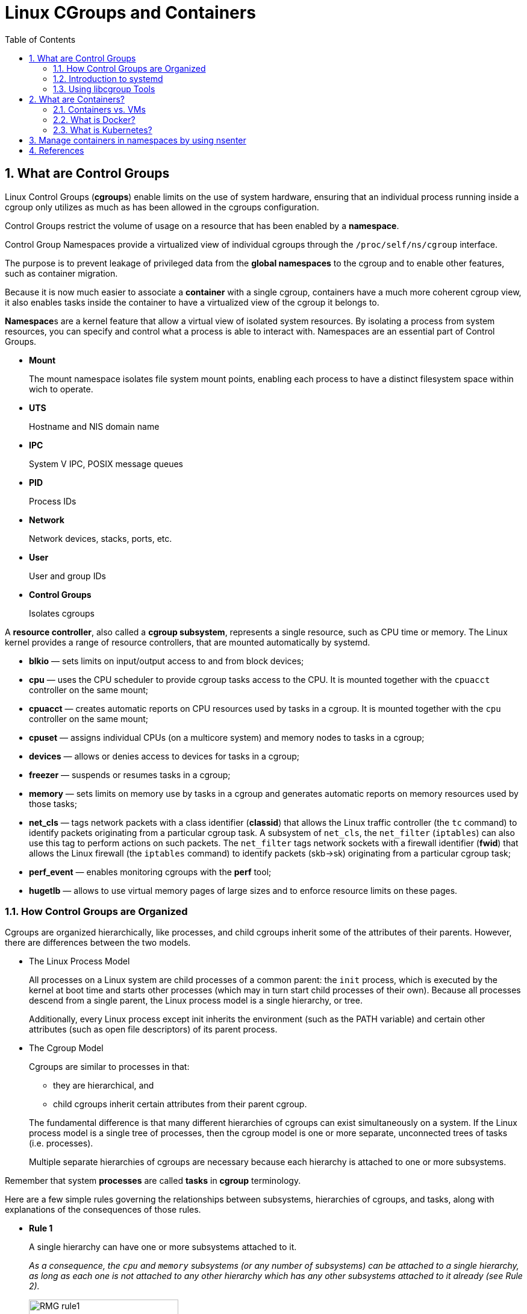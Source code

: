 = Linux CGroups and Containers
:page-layout: post
:page-categories: ['linux']
:page-tags: ['linux', 'cgroup', 'namespace']
:page-date: 2021-11-23 14:48:37 +0800
:page-revdate: 2021-11-23 14:48:37 +0800
:sectnums:
:toc:

== What are Control Groups

Linux Control Groups (*cgroups*) enable limits on the use of system hardware, ensuring that an individual process running inside a cgroup only utilizes as much as has been allowed in the cgroups configuration.

Control Groups restrict the volume of usage on a resource that has been enabled by a *namespace*.

Control Group Namespaces provide a virtualized view of individual cgroups through the `/proc/self/ns/cgroup` interface.

The purpose is to prevent leakage of privileged data from the *global namespaces* to the cgroup and to enable other features, such as container migration.

Because it is now much easier to associate a *container* with a single cgroup, containers have a much more coherent cgroup view, it also enables tasks inside the container to have a virtualized view of the cgroup it belongs to.

**Namespace**s are a kernel feature that allow a virtual view of isolated system resources. By isolating a process from system resources, you can specify and control what a process is able to interact with. Namespaces are an essential part of Control Groups.

* *Mount*
+
The mount namespace isolates file system mount points, enabling each process to have a distinct filesystem space within wich to operate. 

* *UTS*
+
Hostname and NIS domain name 

* *IPC*
+
System V IPC, POSIX message queues 

* *PID*
+
Process IDs 

* *Network*
+
Network devices, stacks, ports, etc. 

* *User*
+
User and group IDs 

* *Control Groups*
+
Isolates cgroups 

A *resource controller*, also called a *cgroup subsystem*, represents a single resource, such as CPU time or memory. The Linux kernel provides a range of resource controllers, that are mounted automatically by systemd.

* *blkio* — sets limits on input/output access to and from block devices;
* *cpu* — uses the CPU scheduler to provide cgroup tasks access to the CPU. It is mounted together with the `cpuacct` controller on the same mount;
* *cpuacct* — creates automatic reports on CPU resources used by tasks in a cgroup. It is mounted together with the `cpu` controller on the same mount;
* *cpuset* — assigns individual CPUs (on a multicore system) and memory nodes to tasks in a cgroup;
* *devices* — allows or denies access to devices for tasks in a cgroup;
* *freezer* — suspends or resumes tasks in a cgroup;
* *memory* — sets limits on memory use by tasks in a cgroup and generates automatic reports on memory resources used by those tasks;
* *net_cls* — tags network packets with a class identifier (*classid*) that allows the Linux traffic controller (the `tc` command) to identify packets originating from a particular cgroup task. A subsystem of `net_cls`, the `net_filter` (`iptables`) can also use this tag to perform actions on such packets. The `net_filter` tags network sockets with a firewall identifier (*fwid*) that allows the Linux firewall (the `iptables` command) to identify packets (skb->sk) originating from a particular cgroup task;
* *perf_event* — enables monitoring cgroups with the *perf* tool;
* *hugetlb* — allows to use virtual memory pages of large sizes and to enforce resource limits on these pages. 

=== How Control Groups are Organized

Cgroups are organized hierarchically, like processes, and child cgroups inherit some of the attributes of their parents. However, there are differences between the two models.

* The Linux Process Model
+
All processes on a Linux system are child processes of a common parent: the `init` process, which is executed by the kernel at boot time and starts other processes (which may in turn start child processes of their own). Because all processes descend from a single parent, the Linux process model is a single hierarchy, or tree.
+
Additionally, every Linux process except init inherits the environment (such as the PATH variable) and certain other attributes (such as open file descriptors) of its parent process.

* The Cgroup Model
+
Cgroups are similar to processes in that:
+
--
** they are hierarchical, and
** child cgroups inherit certain attributes from their parent cgroup. 
--
+
The fundamental difference is that many different hierarchies of cgroups can exist simultaneously on a system. If the Linux process model is a single tree of processes, then the cgroup model is one or more separate, unconnected trees of tasks (i.e. processes).
+
Multiple separate hierarchies of cgroups are necessary because each hierarchy is attached to one or more subsystems.

Remember that system *processes* are called *tasks* in *cgroup* terminology.

Here are a few simple rules governing the relationships between subsystems, hierarchies of cgroups, and tasks, along with explanations of the consequences of those rules. 

:rmg-rule1-png: https://access.redhat.com/webassets/avalon/d/Red_Hat_Enterprise_Linux-6-Resource_Management_Guide-en-US/images/fe94409bf79906ecb380e8fbd8063016/RMG-rule1.png
:rmg-rule2-png: https://access.redhat.com/webassets/avalon/d/Red_Hat_Enterprise_Linux-6-Resource_Management_Guide-en-US/images/c4b0445881422c88d957e352911bccd8/RMG-rule2.png
:rmg-rule3-png: https://access.redhat.com/webassets/avalon/d/Red_Hat_Enterprise_Linux-6-Resource_Management_Guide-en-US/images/fb48098033d1c4ccdb5a55516c9cb816/RMG-rule3.png
:rmg-rule4-png: https://access.redhat.com/webassets/avalon/d/Red_Hat_Enterprise_Linux-6-Resource_Management_Guide-en-US/images/67e2c07808671294692acde9baf0b452/RMG-rule4.png

* *Rule 1*
+
A single hierarchy can have one or more subsystems attached to it.
+
_As a consequence, the `cpu` and `memory` subsystems (or any number of subsystems) can be attached to a single hierarchy, as long as each one is not attached to any other hierarchy which has any other subsystems attached to it already (see Rule 2)._
+
image::{rmg-rule1-png}[,55%,55%]

* *Rule 2*
+
Any single subsystem (such as `cpu`) cannot be attached to more than one hierarchy if one of those hierarchies has a different subsystem attached to it already.
+
_As a consequence, the `cpu` subsystem can never be attached to two different hierarchies if one of those hierarchies already has the `memory` subsystem attached to it. However, a single subsystem can be attached to two hierarchies if both of those hierarchies have only that subsystem attached._
+
image::{rmg-rule2-png}[,55%,55%]

* *Rule 3*
+
Each time a new hierarchy is created on the systems, all tasks on the system are initially members of the default cgroup of that hierarchy, which is known as the *root cgroup*. For any single hierarchy you create, each task on the system can be a member of exactly one cgroup in that hierarchy.
+
A single task may be in multiple cgroups, as long as each of those cgroups is in a different hierarchy.
+
As soon as a task becomes a member of a second cgroup in the same hierarchy, it is removed from the first cgroup in that hierarchy. At no time is a task ever in two different cgroups in the same hierarchy.
+
_As a consequence, if the `cpu` and `memory` subsystems are attached to a hierarchy named `cpu_mem_cg`, and the `net_cls` subsystem is attached to a hierarchy named `net`, then a running `httpd` process could be a member of any one cgroup in `cpu_mem_cg`, and any one cgroup in `net`._
+
The cgroup in `cpu_mem_cg` that the `httpd` process is a member of might restrict its CPU time to half of that allotted to other processes, and limit its memory usage to a maximum of `1024` MB. Additionally, the cgroup in `net` that the `httpd` process is a member of might limit its transmission rate to `30` MB/s (megabytes per second).
+
When the first hierarchy is created, every task on the system is a member of at least one cgroup: the root cgroup. When using cgroups, therefore, every system task is always in at least one cgroup. 
+
image::{rmg-rule3-png}[,55%,55%]

* *Rule 4*
+
Any process (task) on the system which forks itself creates a child task. A child task automatically inherits the cgroup membership of its parent but can be moved to different cgroups as needed. Once forked, the parent and child processes are completely independent.
+
_As a consequence, consider the `httpd` task that is a member of the cgroup named `half_cpu_1gb_max` in the `cpu_and_mem` hierarchy, and a member of the cgroup `trans_rate_30` in the `net` hierarchy. When that `httpd` process forks itself, its child process automatically becomes a member of the `half_cpu_1gb_max` cgroup, and the `trans_rate_30` cgroup. It inherits the exact same cgroups its parent task belongs to._
+
_From that point forward, the parent and child tasks are completely independent of each other: changing the cgroups that one task belongs to does not affect the other. Neither will changing cgroups of a parent task affect any of its grandchildren in any way. To summarize: any child task always initially inherits memberships to the exact same cgroups as their parent task, but those memberships can be changed or removed later._
+
image::{rmg-rule4-png}[,55%,55%]

=== Introduction to systemd

*Systemd* is a system and service manager for Linux operating systems. It is designed to be backwards compatible with SysV init scripts, and provides a number of features such as parallel startup of system services at boot time, on-demand activation of daemons, or dependency-based service control logic. 

[%header,cols="1,1,5",title="Available systemd Unit Types"]
|===
|Unit Type
|File Extension
|Description

|Service unit
|.service
|A system service.

|Target unit
|.target
|A group of systemd units.

|Automount unit
|.automount
|A file system automount point.

|Device unit
|.device
|A device file recognized by the kernel.

|Mount unit
|.mount
|A file system mount point.

|Path unit
|.path
|A file or directory in a file system.

|Scope unit
|.scope
|An externally created process.

|Slice unit
|.slice
|A group of hierarchically organized units that manage system processes.

|Snapshot unit
|.snapshot
|A saved state of the systemd manager.

|Socket unit
|.socket
|An inter-process communication socket.

|Swap unit
|.swap
|A swap device or a swap file.

|Timer unit
|.timer
|A systemd timer. 
|===

By default, *systemd* automatically creates a hierarchy of `slice`, `scope` and `service` units to provide a unified structure for the cgroup tree. Also, systemd automatically mounts hierarchies for important kernel **resource controller**s in the `/sys/fs/cgroup/` directory. 

* *Service* — A process or a group of processes, which `systemd` started based on a unit configuration file. Services encapsulate the specified processes so that they can be started and stopped as one set.

* *Scope* — A group of externally created processes. Scopes encapsulate processes that are started and stopped by arbitrary processes through the `fork()` function and then registered by systemd at runtime. For instance, user sessions, containers, and virtual machines are treated as scopes.

* *Slice* — A group of hierarchically organized units. Slices do not contain processes, they organize a hierarchy in which scopes and services are placed. The actual processes are contained in scopes or in services. In this hierarchical tree, every name of a slice unit corresponds to the path to a location in the hierarchy. The dash ("-") character acts as a separator of the path components.

Use the `systemctl` command to list system units and to view their status. Also, the `systemd-cgls` command is provided to view the hierarchy of control groups and `systemd-cgtop` to monitor their resource consumption in real time. 

Use the following command to list all active units on the system:

[source,sh]
$ systemctl list-units

The `list-units` option is executed by default, which means that you will receive the same output when you omit this option.

To list all unit files installed on your system and their status, type:

[source,sh]
$ systemctl list-unit-files

To view a list of all slices used on the system, type:

[source,sh]
$ systemctl -t slice 

[source,console]
----
  UNIT                  LOAD   ACTIVE SUB    DESCRIPTION
  -.slice               loaded active active Root Slice
  system-getty.slice    loaded active active system-getty.slice
  system-modprobe.slice loaded active active system-modprobe.slice
  system.slice          loaded active active System Slice
  user-1000.slice       loaded active active User Slice of UID 1000
  user.slice            loaded active active User and Session Slice

LOAD   = Reflects whether the unit definition was properly loaded.
ACTIVE = The high-level unit activation state, i.e. generalization of SUB.
SUB    = The low-level unit activation state, values depend on unit type.
6 loaded units listed. Pass --all to see loaded but inactive units, too.
To show all installed unit files use 'systemctl list-unit-files'.
----

To display detailed information about a service unit that corresponds to a system service, type: 

[source,sh]
----
$ systemctl status ssh.service 
----

[source,console,highlight=11]
----
● ssh.service - OpenBSD Secure Shell server
     Loaded: loaded (/lib/systemd/system/ssh.service; enabled; vendor preset: enabled)
     Active: active (running) since Tue 2021-11-23 15:07:53 CST; 49min ago
       Docs: man:sshd(8)
             man:sshd_config(5)
    Process: 350 ExecStartPre=/usr/sbin/sshd -t (code=exited, status=0/SUCCESS)
   Main PID: 367 (sshd)
      Tasks: 1 (limit: 4641)
     Memory: 8.0M
        CPU: 265ms
     CGroup: /system.slice/ssh.service
             └─367 sshd: /usr/sbin/sshd -D [listener] 0 of 10-100 startups
----

To display the whole cgroup hierarchy on your system, type:

[source,sh]
----
$ systemd-cgls
----

When `systemd-cgls` is issued without parameters, it returns the entire cgroup hierarchy. 

To view it information is stored in dedicated process files, type as root:

[source,sh]
$ cat proc/PID/cgroup

Where `PID` stands for the ID of the process you wish to examine.

The *systemd-cgls* command provides a static snapshot of the cgroup hierarchy. To see a dynamic account of currently running cgroups ordered by their resource usage (CPU, Memory, and IO), use:

[source,sh]
$ systemd-cgtop

=== Using libcgroup Tools

In order to use libcgroup tools, first ensure the cgroup-tools packages are installed on your system. 

[source,sh]
$ sudo apt-get install cgroup-tools -y

[source,console]
----
$ dpkg -l | grep cgroup-tools
ii  cgroup-tools                    0.41-8.1                     amd64        control and monitor control groups (tools)
----

[NOTE] 
====
The `cgroup-tools` with version `0.41-8.1` does not work with *cgroup2*.

[source,console]
----
$ uname -r
5.10.0-9-amd64

$ mount -t cgroup2,cgroup
cgroup2 on /sys/fs/cgroup type cgroup2 (rw,nosuid,nodev,noexec,relatime,nsdelegate,memory_recursiveprot)

$ cgget -g cpuset /
cgget: libcgroup initialization failed: Cgroup is not mounted
----
====

* Finding a Process
+
To find the cgroup to which a process belongs, run:
+
[source,sh]
$ ps -O cgroup
+
[source,console]
----
$ ps -o pid,cgroup:60,command
   PID CGROUP                                                       COMMAND
  5345 10:memory:/user.slice/user-1001.slice/session-21.scope,9:dev -bash
  5441 10:memory:/user.slice/user-1001.slice/session-21.scope,9:dev ps -o pid,cgroup:60,command
----
+
Or, if you know the PID for the process, run:
+
[source,sh]
$ cat /proc/PID/cgroup
+
where `PID` stands for a ID of the inspected process. 
+
[source,console]
----
$ cat /proc/5345/cgroup 
11:cpuset:/
10:memory:/user.slice/user-1001.slice/session-21.scope
9:devices:/user.slice
8:perf_event:/
7:blkio:/user.slice
6:rdma:/
5:pids:/user.slice/user-1001.slice/session-21.scope
4:freezer:/
3:net_cls,net_prio:/
2:cpu,cpuacct:/user.slice
1:name=systemd:/user.slice/user-1001.slice/session-21.scope
0::/user.slice/user-1001.slice/session-21.scope
----

* Listing Controllers
+
To find the controllers that are available in your kernel and information on how they are mounted together to hierarchies, execute:
+
[source,sh]
$ cat /proc/cgroups
+
[source,console]
----
#subsys_name	hierarchy	num_cgroups	enabled
cpuset	4	68	1
cpu	3	277	1
cpuacct	3	277	1
memory	6	277	1
devices	8	277	1
freezer	11	68	1
net_cls	10	68	1
blkio	5	277	1
perf_event	2	68	1
hugetlb	7	68	1
pids	9	277	1
net_prio	10	68	1
----
+
Alternatively, to find the mount points of particular subsystems, execute the following command:
+
[source,sh]
$ lssubsys -m [controllers]
+
Here `controllers` stands for a list of the subsystems seperated with space in which you are interested.
+
[source,console]
----
$ lssubsys -m
cpuset /sys/fs/cgroup/cpuset
cpu,cpuacct /sys/fs/cgroup/cpu,cpuacct
memory /sys/fs/cgroup/memory
devices /sys/fs/cgroup/devices
freezer /sys/fs/cgroup/freezer
net_cls,net_prio /sys/fs/cgroup/net_cls,net_prio
blkio /sys/fs/cgroup/blkio
perf_event /sys/fs/cgroup/perf_event
hugetlb /sys/fs/cgroup/hugetlb
pids /sys/fs/cgroup/pids

$ lssubsys -m cpu memory
cpu,cpuacct /sys/fs/cgroup/cpu,cpuacct
memory /sys/fs/cgroup/memory
----

* Finding Hierarchies
+
It is recommended that you mount hierarchies under the `/sys/fs/cgroup/` directory. Assuming this is the case on your system, list or browse the contents of that directory to obtain a list of hierarchies. If the tree utility is installed on your system, run it to obtain an overview of all hierarchies and the cgroups within them:
+
[source,sh]
$ tree /sys/fs/cgroup
+
[source,console]
----
$ tree -L 1 /sys/fs/cgroup/
/sys/fs/cgroup/
├── blkio
├── cpu -> cpu,cpuacct
├── cpuacct -> cpu,cpuacct
├── cpu,cpuacct
├── cpuset
├── devices
├── freezer
├── hugetlb
├── memory
├── net_cls -> net_cls,net_prio
├── net_cls,net_prio
├── net_prio -> net_cls,net_prio
├── perf_event
├── pids
└── systemd
----

* Finding Control Groups
+
To list the cgroups on a system, execute as root:
+
[source,sh]
$ lscgroup
+
To restrict the output to a specific hierarchy, specify a controller and a path in the format `controller:path`. For example:
+
[source,sh]
$ lscgroup cpuset:adminusers
+
The above command lists only subgroups of the `adminusers` cgroup in the hierarchy to which the `cpuset` controller is attached. 

* Displaying Parameters of Control Groups
+
To display the parameters of specific cgroups, run:
+
[source,sh]
$ cgget -r parameter list_of_cgroups
+
where `parameter` is a pseudofile that contains values for a controller, and `list_of_cgroups` is a list of cgroups separated with spaces. For example:
+
[source,sh]
$ cgget -r cpuset.cpus -r memory.limit_in_bytes group1 group2
+
displays the values of `cpuset.cpus` and `memory.limit_in_bytes` for cgroups `group1` and `group2`.
+
If you do not know the names of the parameters themselves, use a command like:
+
[source,sh]
$ cgget -g cpuset /

== What are Containers?

Containers are lightweight packages of your application code together with dependencies such as specific versions of programming language runtimes and libraries required to run your software services.

Containers make it easy to share CPU, memory, storage, and network resources at the operating systems level and offer a logical packaging mechanism in which applications can be abstracted from the environment in which they actually run. 

=== Containers vs. VMs

You might already be familiar with VMs: a guest operating system such as Linux or Windows runs on top of a host operating system with access to the underlying hardware. Containers are often compared to virtual machines (VMs). Like virtual machines, containers allow you to package your application together with libraries and other dependencies, providing isolated environments for running your software services.

* Containers are much more lightweight than VMs
* Containers virtualize at the OS level while VMs virtualize at the hardware level
* Containers share the OS kernel and use a fraction of the memory VMs require

image::https://www.redhat.com/cms/managed-files/virtualization-vs-containers.png[,75%,75%]

=== What is Docker? 

The word "Docker" refers to several things, including an open source community project; tools from the open source project; Docker Inc., the company that primarily supports that project; and the tools that company formally supports. 

With Docker, you can treat containers like extremely lightweight, modular virtual machines.

The Docker technology uses the https://www.redhat.com/en/topics/linux/what-is-the-linux-kernel[Linux kernel] and features of the kernel, like https://www.redhat.com/en/blog/world-domination-cgroups-rhel-8-welcome-cgroups-v2[*Cgroups*] and https://lwn.net/Articles/528078/[*namespaces*], to segregate processes so they can run independently. This independence is the intention of containers—the ability to run multiple processes and apps separately from one another to make better use of your infrastructure while retaining the security you would have with separate systems.

=== What is Kubernetes?

Kubernetes (also known as k8s or “kube”) is an open source container orchestration platform that automates many of the manual processes involved in deploying, managing, and scaling containerized applications.

image::https://www.redhat.com/cms/managed-files/kubernetes_diagram-v3-770x717_0_0_v2.svg?[,55%,55%]

With Kubernetes you can:

* Orchestrate containers across multiple hosts.
* Make better use of hardware to maximize resources needed to run your enterprise apps.
* Control and automate application deployments and updates.
* Mount and add storage to run stateful apps.
* Scale containerized applications and their resources on the fly.
* Declaratively manage services, which guarantees the deployed applications are always running the way you intended them to run.
* Health-check and self-heal your apps with autoplacement, autorestart, autoreplication, and autoscaling.

* *Docker and Kubernetes*
+
[source,console]
----
$ docker run -d --name nginx --memory 100Mi --cpu-shares 200 nginx:1.21

$ lscgroup | grep $(docker inspect --format="{{.Id}}" nginx) | cut -d ':' -f2 | uniq 
/system.slice/docker-9461d93b78b880402db8a78f5ee2b4de1d1f47646dea518389e51496c33361f9.scope

$ cgget -r cpu.shares -r memory.limit_in_bytes /system.slice/docker-9461d93b78b880402db8a78f5ee2b4de1d1f47646dea518389e51496c33361f9.scope
/system.slice/docker-9461d93b78b880402db8a78f5ee2b4de1d1f47646dea518389e51496c33361f9.scope:
cpu.shares: 200
memory.limit_in_bytes: 104857600
----

== Manage containers in namespaces by using nsenter

The kernel allocates and restricts the resources for individual processes running on the Linux operating system. The namespaces within the kernel partition these resources. Namespaces allocate the resources to a process such that the process only sees those specific resources. Namespaces provide isolation among the process, managing what system resources they can see. This technology is widely-used in container runtimes to provide a layer of isolation among containers that run on the same host.

Use Docker to create a container from the `debian:bullseye` image and install `procps` package inside the container, which provides `top` and `ps` commands.

[source,console]
----
$ docker run --rm -it --name namespace-demo -it debian:bullseye /bin/bash
root@5153317a7aa2:/# apt-get update && apt-get install procps  -y
...
root@5153317a7aa2:/# ps
    PID TTY          TIME CMD
      1 pts/0    00:00:00 bash
    481 pts/0    00:00:00 ps
----

In another terminal, use the `docker inspect` command to determine the process id associated with the new container.

[source,console]
----
$ docker inspect namespace-demo -f "{{.State.Pid}}"
415111
----

The process id is *415111*.

Each process has a */proc/[pid]/ns/* subdirectory containing one entry for each namespace that supports being manipulated by https://man7.org/linux/man-pages/man2/setns.2.html[setns].

Use the `ls` or `lsns` command to list the namespaces associated with a given process.

[source,console]
----
$ sudo ls -l /proc/415111/ns/
total 0
lrwxrwxrwx 1 root root 0 Nov 24 12:34 cgroup -> 'cgroup:[4026533307]'
lrwxrwxrwx 1 root root 0 Nov 24 12:34 ipc -> 'ipc:[4026533238]'
lrwxrwxrwx 1 root root 0 Nov 24 12:34 mnt -> 'mnt:[4026533236]'
lrwxrwxrwx 1 root root 0 Nov 24 12:34 net -> 'net:[4026533241]'
lrwxrwxrwx 1 root root 0 Nov 24 12:34 pid -> 'pid:[4026533239]'
lrwxrwxrwx 1 root root 0 Nov 24 12:34 pid_for_children -> 'pid:[4026533239]'
lrwxrwxrwx 1 root root 0 Nov 24 12:34 time -> 'time:[4026531834]'
lrwxrwxrwx 1 root root 0 Nov 24 12:34 time_for_children -> 'time:[4026531834]'
lrwxrwxrwx 1 root root 0 Nov 24 12:34 user -> 'user:[4026531837]'
lrwxrwxrwx 1 root root 0 Nov 24 12:34 uts -> 'uts:[4026533237]'

$ sudo lsns -p 415111
        NS TYPE   NPROCS    PID USER COMMAND
4026531834 time      208      1 root /sbin/init
4026531837 user      208      1 root /sbin/init
4026533236 mnt         1 415111 root /bin/bash
4026533237 uts         1 415111 root /bin/bash
4026533238 ipc         1 415111 root /bin/bash
4026533239 pid         1 415111 root /bin/bash
4026533241 net         1 415111 root /bin/bash
4026533307 cgroup      1 415111 root /bin/bash
----

The `nsenter` command expands to namespace enter. It accepts different options to only enter the specified namespace.

Let's enter the network namespace to check the IP address and route table.

[source,console]
----
$ nsenter -t 415111 -n ip a s
nsenter: cannot open /proc/415111/ns/net: Permission denied

$ sudo nsenter -t 415111 -n ip a s
1: lo: <LOOPBACK,UP,LOWER_UP> mtu 65536 qdisc noqueue state UNKNOWN group default qlen 1000
    link/loopback 00:00:00:00:00:00 brd 00:00:00:00:00:00
    inet 127.0.0.1/8 scope host lo
       valid_lft forever preferred_lft forever
19: eth0@if20: <BROADCAST,MULTICAST,UP,LOWER_UP> mtu 1500 qdisc noqueue state UP group default 
    link/ether 02:42:ac:11:00:02 brd ff:ff:ff:ff:ff:ff link-netnsid 0
    inet 172.17.0.2/16 brd 172.17.255.255 scope global eth0
       valid_lft forever preferred_lft forever
----

Here, `-t` is the target process id, and `-n` refers to the network namespace.

[source,console]
----
$ sudo nsenter -t 415111 -n ip route
default via 172.17.0.1 dev eth0 
172.17.0.0/16 dev eth0 proto kernel scope link src 172.17.0.2 
----

Next, I enter the process namespace to check the process details.

[source,console]
----
$ sudo nsenter -t 415111 -p -r ps -ef
UID          PID    PPID  C STIME TTY          TIME CMD
root           1       0  0 04:00 pts/0    00:00:00 /bin/bash
root         489       0  0 04:44 ?        00:00:00 ps -ef
----

The `-r` option sets the root directory to the top-level directory within the namespace so that the commands run in the context of the namespace.

[source,console]
----
$ sudo nsenter -t 415111 -p -r top
Tasks:   2 total,   1 running,   1 sleeping,   0 stopped,   0 zombie
%Cpu(s):  7.1 us, 14.3 sy,  0.0 ni, 78.6 id,  0.0 wa,  0.0 hi,  0.0 si,  0.0 st
MiB Mem :   3900.2 total,    129.4 free,   2200.9 used,   1569.8 buff/cache
MiB Swap:      0.0 total,      0.0 free,      0.0 used.   1459.5 avail Mem 

    PID USER      PR  NI    VIRT    RES    SHR S  %CPU  %MEM     TIME+ COMMAND                                                                                           
      1 root      20   0    4092   3492   2984 S   0.0   0.1   0:00.06 bash                                                                                              
    490 root      20   0    6936   3192   2708 R   0.0   0.1   0:00.01 top     
----

The `bash` command, which executes during `docker run`, is the first process inside the namespace.

Enter the UTC namespace to check the hostname.

[source,console]
----
$ sudo nsenter -t 415111 -u hostname
5153317a7aa2
----

Modify the hostname within the namespace and verify the new name.

[source,console]
----
$ sudo nsenter -t 415111 -u hostname foo.bar.buzz

$ sudo nsenter -t 415111 -u hostname
foo.bar.buzz
----

Finally, enter all namespaces by using the `-a` option.

[source,console]
----
$ sudo nsenter -t 415111 -a lsns
        NS TYPE   NPROCS PID USER COMMAND
4026531834 time        2   1 root /bin/bash
4026531837 user        2   1 root /bin/bash
4026533236 mnt         2   1 root /bin/bash
4026533237 uts         2   1 root /bin/bash
4026533238 ipc         2   1 root /bin/bash
4026533239 pid         2   1 root /bin/bash
4026533241 net         2   1 root /bin/bash
4026533307 cgroup      2   1 root /bin/bash
----

== References

* https://access.redhat.com/documentation/en-us/red_hat_enterprise_linux/7/html/kernel_administration_guide/kernel_features
* https://access.redhat.com/documentation/en-us/red_hat_enterprise_linux/7/html/resource_management_guide/index
* https://access.redhat.com/documentation/en-us/red_hat_enterprise_linux/7/html/system_administrators_guide/chap-managing_services_with_systemd
* https://access.redhat.com/documentation/en-us/red_hat_enterprise_linux/6/html/resource_management_guide/index
* https://github.com/libcgroup/libcgroup/releases/tag/v2.0
* https://bugs.debian.org/cgi-bin/bugreport.cgi?bug=959022
* https://cloud.google.com/learn/what-are-containers
* https://www.redhat.com/en/topics/containers/whats-a-linux-container
* https://www.redhat.com/en/topics/containers/what-is-docker
* https://www.redhat.com/en/topics/containers/what-is-kubernetes
* https://www.redhat.com/sysadmin/container-namespaces-nsenter
* https://man7.org/linux/man-pages/man7/namespaces.7.html
* https://man7.org/linux/man-pages/man7/cgroup_namespaces.7.html
